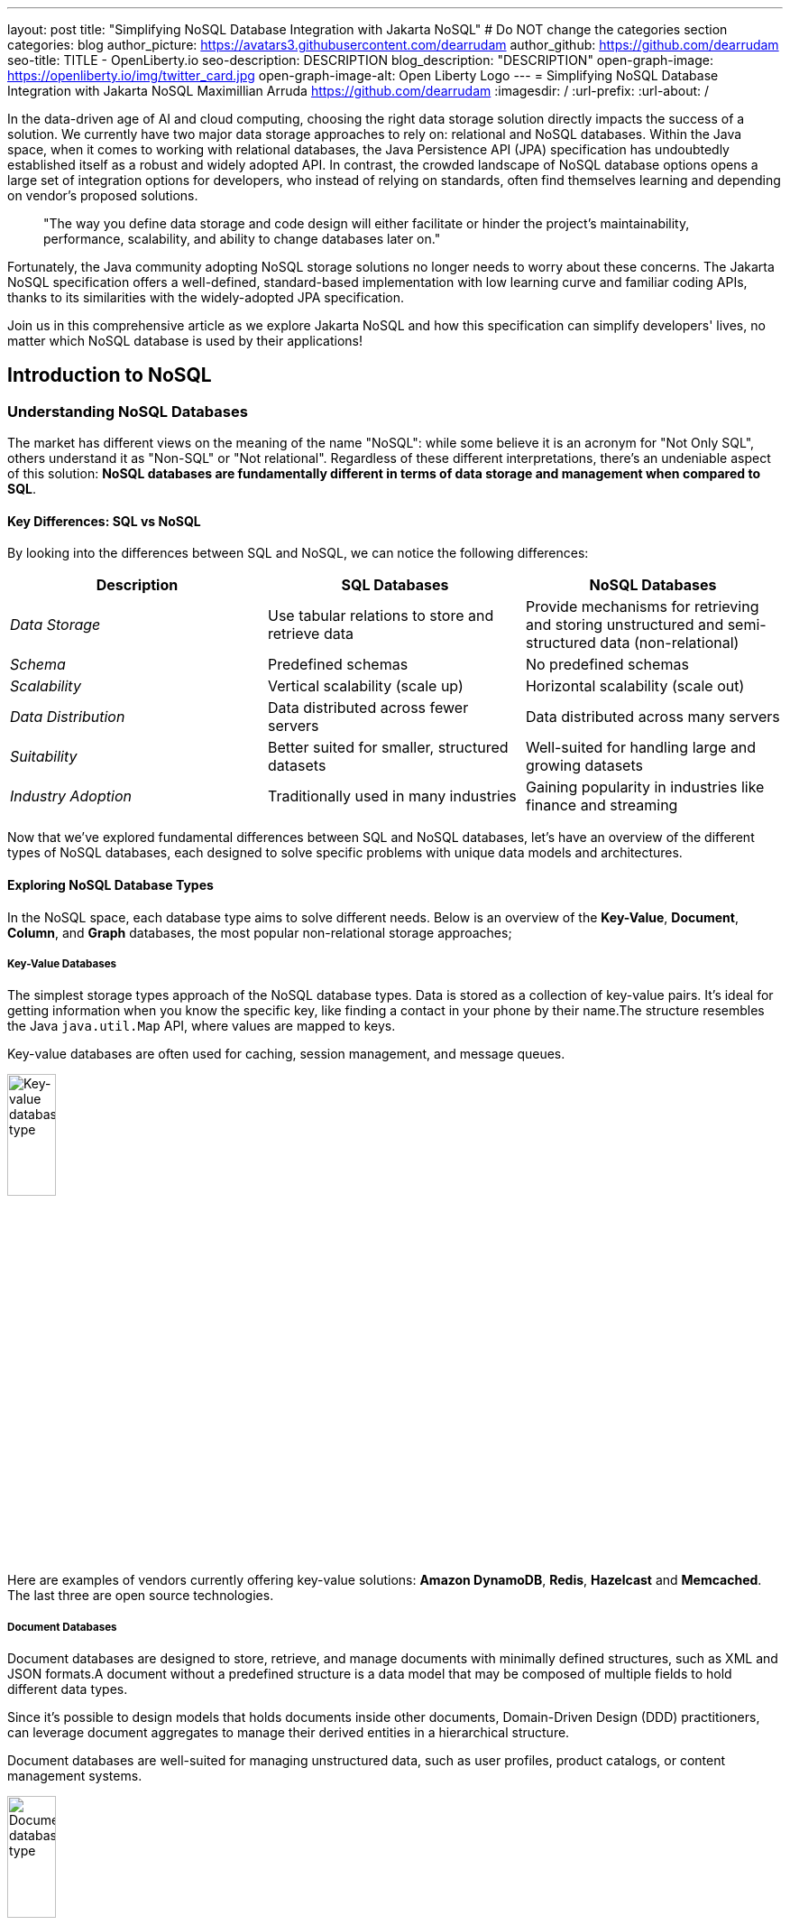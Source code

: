 ---
layout: post
title: "Simplifying NoSQL Database Integration with Jakarta NoSQL"
# Do NOT change the categories section
categories: blog
author_picture: https://avatars3.githubusercontent.com/dearrudam
author_github: https://github.com/dearrudam
seo-title: TITLE - OpenLiberty.io
seo-description: DESCRIPTION
blog_description: "DESCRIPTION"
open-graph-image: https://openliberty.io/img/twitter_card.jpg
open-graph-image-alt: Open Liberty Logo
---
= Simplifying NoSQL Database Integration with Jakarta NoSQL
Maximillian Arruda <https://github.com/dearrudam>
:imagesdir: /
:url-prefix:
:url-about: /


// // // // // // // //
// In the preceding section:
// Do not insert any blank lines between any of the lines.
//
// "open-graph-image" is set to OL logo. Whenever possible update this to a more appropriate/specific image (For example if present a image that is being used in the post). However, it
// can be left empty which will set it to the default
//
// "open-graph-image-alt" is a description of what is in the image (not a caption). When changing "open-graph-image" to
// a custom picture, you must provide a custom string for "open-graph-image-alt".
//
// Replace DESCRIPTION with a short summary (~60 words) of the release (a more succinct version of the first paragraph of the post).
//
// If adding image into the post add :
// -------------------------
// [.img_border_light]
// image::img/blog/FILE_NAME[IMAGE CAPTION ,width=70%,align="center"]
// -------------------------
// "[.img_border_light]" = This adds a faint grey border around the image to make its edges sharper. Use it around screenshots but not
// around diagrams. Then double check how it looks.
// There is also a "[.img_border_dark]" class which tends to work best with screenshots that are taken on dark backgrounds.
// Change "FILE_NAME" to the name of the image file. Also make sure to put the image into the right folder which is: img/blog
// change the "IMAGE CAPTION" to a couple words of what the image is
// // // // // // // //

In the data-driven age of AI and cloud computing, choosing the right data storage solution directly impacts the success of a solution. We currently have two major data storage approaches to rely on: relational and NoSQL databases. Within the Java space, when it comes to working with relational databases, the Java Persistence API (JPA) specification has undoubtedly established itself as a robust and widely adopted API. In contrast, the crowded landscape of NoSQL database options opens a large set of integration options for developers, who instead of relying on standards, often find themselves learning and depending on vendor's proposed solutions.

> "The way you define data storage and code design will either facilitate or hinder the project's maintainability, performance, scalability, and ability to change databases later on."

Fortunately, the Java community adopting NoSQL storage solutions no longer needs to worry about these concerns. The Jakarta NoSQL specification offers a well-defined, standard-based implementation with low learning curve and familiar coding APIs, thanks to its similarities with the widely-adopted JPA specification.

Join us in this comprehensive article as we explore Jakarta NoSQL and how this specification can simplify developers' lives, no matter which NoSQL database is used by their applications!

== Introduction to NoSQL

=== Understanding NoSQL Databases

The market has different views on the meaning of the name "NoSQL": while some believe it is an acronym for "Not Only SQL", others understand it as "Non-SQL" or "Not relational". Regardless of these different interpretations, there's an undeniable aspect of this solution: *NoSQL databases are fundamentally different in terms of data storage and management when compared to SQL*.

==== Key Differences: SQL vs NoSQL
By looking into the differences between SQL and NoSQL, we can notice the following differences:

|===
|Description |SQL Databases |NoSQL Databases

|_Data Storage_
|Use tabular relations to store and retrieve data
|Provide mechanisms for retrieving and storing unstructured and semi-structured data (non-relational)

|_Schema_
|Predefined schemas
|No predefined schemas

|_Scalability_
|Vertical scalability (scale up)
|Horizontal scalability (scale out)

|_Data Distribution_
|Data distributed across fewer servers
|Data distributed across many servers

|_Suitability_
|Better suited for smaller, structured datasets
|Well-suited for handling large and growing datasets

|_Industry Adoption_
|Traditionally used in many industries
|Gaining popularity in industries like finance and streaming

|===

Now that we've explored fundamental differences between SQL and NoSQL databases, let's have an overview of the different types of NoSQL databases, each designed to solve specific problems with unique data models and architectures.

==== Exploring NoSQL Database Types

In the NoSQL space, each database type aims to solve different needs. Below is an overview of the *Key-Value*, *Document*, *Column*, and *Graph* databases, the most popular non-relational storage approaches;

===== Key-Value Databases

The simplest storage types approach of the NoSQL database types. Data is stored as a collection of key-value pairs. It's ideal for getting information when you know the specific key, like finding a contact in your phone by their name.The structure resembles the Java `java.util.Map` API, where values are mapped to keys.

Key-value databases are often used for caching, session management, and message queues.

[.img_border_light]
image::/img/blog/key-value-nosql.png[Key-value database type,align="center" width=25%,height=25%]

Here are examples of vendors currently offering key-value solutions: *Amazon DynamoDB*, *Redis*, *Hazelcast* and *Memcached*. The last three are open source technologies.

===== Document Databases

Document databases are designed to store, retrieve, and manage documents with minimally defined structures, such as XML and JSON formats.A document without a predefined structure is a data model that may be composed of multiple fields to hold different data types.

Since it's possible to design models that holds documents inside other documents, Domain-Driven Design (DDD) practitioners, can leverage document aggregates to manage their derived entities in a hierarchical structure.

Document databases are well-suited for managing unstructured data, such as user profiles, product catalogs, or content management systems.

[.img_border_light]
image::/img/blog/document-nosql.png[Document database type,align="center" width=25%,height=25%]

Key vendors providing document database solutions are: *MongoDB*, *Couchbase*, *Elastic*, *Oracle NoSQL Database*.

===== Column Databases

The Column databases (also known as column-oriented or wide-column databases) store data as columns instead of rows (common in traditional relational databases). This approach is a differentiator across other types, as it's an efficient way to handle large amounts of data and run performant complex queries.

This type is designed and optimized for storing large amounts of structured, semi-structured, and unstructured data with a flexible schema, and supports high levels of concurrency and scalability.

Wide-column databases are often used for analytics, content management, and data warehousing.

[.img_border_light]
image::/img/blog/column-nosql.png[Column database type,align="center" width=25%,height=25%]

Examples of Column databases on the market include *Apache HBase*, *Apache Cassandra*, *Scylla*, *Azure Cosmos DB*, and many others. The first two mentioned here are open source technologies.

===== Graph Databases

The Graph NoSQL database is optimized for storing and querying data with complex relationships. In this approach, data is managed as a graph where entities can be represented as nodes and edges, resulting in performant management of complex relationship and hierarchies.

The graph data resembles the graph of objects in the Oriented-Object Programming (OOP) paradigm. Graph NoSQL database solutions is a good fit for scenarios that require fast querying of highly interconnected data, such as social networks, recommendation engines, and fraud detection systems.

[.img_border_light]
image::/img/blog/graph-nosql.png[Graph database type,align="center" width=25%,height=25%]

Engines to choose from today, are *Neo4J*, *Arango DB*, *OrientDB*, *JanusGraph*, among others. The last one mentioned is open source technologies.

==== Challenges of NoSQL Integration

Modern solution's requirements frequently requires the capabilities and benefits of different types of NoSQL databases, therefore, we should be able to work with multiple NoSQL solutions, coming from different vendors. Having said that, we can expect to face challenges such as:

* A high cognitive load necessary when choosing a NoSQL database for their solutions;
* A significant learning curve derived from usage of different database APIs;
* Extra time invested on changing/maintaining existing codebase;
* Potentially increase in complexity when onboarding new developers to the team;

Furthermore, in the cloud era and the consumption-based pricing models, we must consider ways to deliver solutions with efficient resource consumption for costs reduction. This is how potential discussions may rise, opening possibility for considering changes of the underlying database used by existing applications.

In addition to the challenges above, a solution based on NoSQL must be flexible and designed with a concise isolation between business logic and the underlying persistence layer given the high probability of changes being made to both layers.

[NOTE]
As of February 2024, the https://db-engines.com/en/ranking[DB-Engines Ranking], an initiative that aims to list and rank DBMS by popularity, there are over **180 non-relational/NoSQL databases available in the market**.

To solve these mentioned challenges, we can refer to a not so distant past, when we faced a similar challenge with relational databases and Java integration. The JDBC (Java Database connectivity) was created to standardize the way Java integrates with relational databases. To better align it with the OOP paradigm, the ORM pattern popularized and the Jakarta Persistence specification was created to facilitate working with different relational databases engines and vendors.

So, based on this background context about solutions with Jakarta Persistence, wouldn't it be interesting to have a similar solution and APIs to work with NoSQL?

*Say hello to https://jakarta.ee/specifications/nosql/[Jakarta NoSQL] and https://jakarta.ee/specifications/data/[Jakarta Data]!*

== Introducing Jakarta NoSQL and Jakarta Data

These are specifications proposing a simpler NoSQL integration and abstract aspects of database vendors, allowing for developers to manipulate data with intuitive and developer-friendly APIs.

=== Jakarta NoSQL

https://jakarta.ee/specifications/nosql/[Jakarta NoSQL] is a https://jakarta.ee/[Jakarta EE] specification designed to easily integrate Java and NoSQL databases. It uses common annotations and specific APIs for key-value, column, and document databases.

=== Jakarta Data

The https://jakarta.ee/specifications/data/[Jakarta Data] specification, part of https://jakarta.ee/[Jakarta EE], proposes a unified API for simplified data access across different types of databases, from relational to NoSQL databases.

Jakarta Data achieves its goal by introducing concepts like Repositories and custom query methods, improving the developer experience when using data retrieval and manipulation APIs.

[NOTE]
Jakarta Data is planned for officially becoming part of https://jakarta.ee/specifications/data/1.0/[Jakarta EE 11]

=== Eclipse JNoSQL: A Reference Implementation

A Jakarta EE Specification can't solve the problem by itself - it becomes consumable through an _implementation_.

Each Jakarta EE Specification has at least one implementation. The existance of an implementation proves the proposed specification is achievable and can be developed by interested third-parties. This is when companies and communities actively starts providing their own implementations, empowering the Jakarta EE developers and ecosystem with a diverse and powerful toolset.

[NOTE]
    Example of reference implementations (RI) are Hibernate for Jakarta Persistence 3.1 specification; Jersey for Jakarta RESTFul Web Services 3.1 specification; Glassfish for Jakarta Servlet 6.0 specification; Weld for Jakarta Context And Dependency Injection (CDI) 4.0 specification; and so on...

=== JNoSQL: A developer's gateway for using Jakarta NoSQL and Jakarta Data

https://projects.eclipse.org/projects/technology.jnosql[*Eclipse JNoSQL*] is a compatible implementation of the *Jakarta NoSQL* and *Jakarta Data* specifications, a framework that streamlines the integration of Java applications with relational and NoSQL databases. Powered by the Jakarta Contexts and Dependency Injection (CDI) specification, it is compatible with Jakarta EE and Eclipse MicroProfile compatible solutions.

Eclipse JNoSQL covers four NoSQL database types: *key-value*, *column*, *document* and *graph* databases.

[NOTE]
Currently, the Jakarta NoSQL doesn't define an API for Graph database types but Eclipse JNoSQL provides a Graph template to explore the specific behavior of this database type by using https://tinkerpop.apache.org/[Apache TinkerPop] as a communication layer.

As of March 2024, Eclipse JNoSQL supports about https://www.jnosql.org/docs/supported_dbs.html[30 NoSQL databases].

=== Why Eclipse JNoSQL?

In the code samples below, note the APIs similarities and differences accross different vendors. All samples demonstrate a commonly used functionality for Document databases: a document creation and the addition of a property to that document:

[.img_border_light]
****
image::https://jnosql.github.io/img/logos/mongodb.png[MongoDB ,align="left" width=25%,height=25%]
[source, java]
----
Document document = new Document();
document.append(name, value);
----
****

[.img_border_light]
****
image::https://jnosql.github.io/img/logos/ArangoDB.png[Arango DB,align="left" width=25%,height=25%]
[source, java]
----
BaseDocument baseDocument = new BaseDocument();
baseDocument.addAttribute(name, value);
----
****

[.img_border_light]
****
image::https://jnosql.github.io/img/logos/couchbase.svg[Couchbase,align="left" width=25%,height=25%]
[source, java]
----
JsonObject jsonObject = JsonObject.create();
jsonObject.put(name, value);
----
****

[.img_border_light]
****
image::https://jnosql.github.io/img/logos/orientdb.png[Orient Project,align="left" width=25%,height=25%]
[source, java]
----
ODocument document = new ODocument("collection");
document.field(name, value);
----
****

With Eclipse JNoSQL, developers can use a common API to integrate with different database types, free of vendor lock-in, and with a low cognitive load during learning phases. For example, using the Document API, it's possible to switch between MongoDB and ArangoDB as needed, based on Convention Over Configuration (CoC).

[.img_border_light]
****
image::https://jnosql.github.io/images/home_logo.png[Orient Project,align="left" width=25%,height=25%]
[source, java]
----
DocumentEntity entity = DocumentEntity.of("collection");
entity.add(name, value);
----
****

Check out some of the Jakarta NoSQL annotations:

[source, java]
----
import jakarta.nosql.Entity;
import jakarta.nosql.Id;
import jakarta.nosql.Column;

@Entity
public class Book {

    @Id
    private String isbn;

    @Column
    private String title;

    @Column
    private String author;

    @Convert(YearConverter.class)
    @Column
    private Year year;

}
----

When using Java 17+, Eclipse JNoSQL allows the usage of Java Records as entities:

[source, java]
----
import jakarta.nosql.Entity;
import jakarta.nosql.Id;
import jakarta.nosql.Column;

@Entity
public record Book(@Id String isbn,
                   @Column("title") String title,
                   @Column("author") String author,
                   @Convert(YearConverter.class) @Column("year") Year year,
                   @Column("edition") int edition) {

}

----

Last but not least, Eclipse JNoSQL, as a Jakarta Data implementation, allows us to create repositories, enabling Domain-Driven Development (DDD) capabilities through the usage of the Repository pattern. This approach simplifies developers who seek to bring the code closer to the business (domain-centric) instead of working with database semantics.

[source,java]
----
import jakarta.data.page.Page;
import jakarta.data.page.Pageable;
import jakarta.data.repository.Delete;
import jakarta.data.repository.Repository;
import jakarta.data.repository.PageableRepository;
import jakarta.data.repository.Query;
import jakarta.data.repository.Param;
import jakarta.data.repository.Save;

@Repository
public interface Garage extends PageableRepository<Car,String>{

    @Save
    Car park(Car car);

    @Delete
    Car unPark(Car car);

    @Query("select * from Car where driver.name = @name")
    Set<Car> findByDriver(@Param("name") String name);

    Page<Car> findByColor(Color color, Pageable pageable);

}
----

=== What to expect from Eclipse JNoSQL

Beyond being a Jakarta NoSQL and Jakarta Data implementation, such framework intents to reaching out these goals:

* Increase productivity performing common NoSQL operations
* Use of Convention Over Configuration
* Rich Object Mapping integrated with Contexts and Dependency Injection (CDI)
* Java-based Query and Fluent-API
* Persistence lifecycle events
* Low-level mapping using Standard NoSQL APIs
* Specific template API to each NoSQL category
* Annotation-oriented using JPA-like naming when it makes sense
* Extensible to explore the particular behavior of a NoSQL database
* Explore the popularity of Apache TinkerPop in Graph API

After getting an overview about the Jakarta NoSQL, Jakarta Data, and the Eclipse JNoSQL, let's explore on a hands-on approach how we could use and forest these features in an interesting project, managing and querying data from NoSQL databases and switching between NoSQL databases as needed.

== JNoSQL in Action: JNopo Game

Let's now understand how an actual implementation would look like, through a sample game application that relies on non-relational storage and data manipulation.

=== Getting Started: Playing JNopo!

*JNopo* game is a Java version of the famous the _Rock, Paper, and Scissors_ game. This game consists of a battle of two players where each one chooses a movement between rock, paper, or scissors. To illustrate the game logic, let's suppose that a _Player A_ will play with a _Player B_ and, in this case:

* If _Player A_ chooses _ROCK_ and _Player B_ chooses _SCISSORS_ then _Player A_ wins the game.
* If _Player A_ chooses _PAPER_ and _Player B_ chooses _ROCK_ then _Player A_ wins the game.
* If _Player A_ chooses _SCISSORS_ and _Player B_ chooses _PAPER_ then _Player A_ wins the game.
* If _Player A_ and _Player B_ choose the same movement then no one wins, and a tied game happens.

In the sequence diagram below we can illustrate the default behavior of the JNopo game:

[.img_border_light]
image::/img/blog/jnopo-sequence-diagram-without-persistence.gif[JNopo Sequence Diagram, align="center" width=60%]

*JNopo* is a game implemented using Jakarta EE Specifications, which means, it's compatible with Jakarta EE and MicroProfile runtimes, and in our case we're using https://openliberty.io/[Open Liberty] 23.0.0.10.

The architecture for this application is composed by two components:

* The web page where the players interact to the game;

* The back-end where the game matches are managed;

In the image below we can see the system design of the JNopo game:

[.img_border_light]
image::/img/blog/jnopo-architecture-without-persistence.png[JNopo Architecture Diagram, align="center" width=60%]

=== It's fun time: Let's play JNopo!

Yeah! It's time have fun playing *JNopo*!

Clone the https://github.com/OpenLiberty/sample-jakartaNoSQL-game[Git repository]:

[source, bash]
----
git clone https://github.com/OpenLiberty/sample-jakartaNoSQL-game.git

cd sample-jakartaNoSQL-game
----

Navigate to the `start` directory. This directory contains the starting project that we'll work through this blogpost.

[source, bash]
----
cd start
----

It's a Maven project using Maven Wrapper plugin, which means, you just need to have the *JDK 21* installed in your machine to build and/or run the application.

This project is ready to run with the https://openliberty.io/[Open Liberty] then you just need to perform the following command:

* For Mac or Linux:

+
[source, bash]
----
./mvnw liberty:dev
----

* For Windows:

+
[source, powershell]
----
mvnw.cmd liberty:dev
----

This will install all required dependencies and start the default server.

Now, if everything works, you can play the game by accessing the following URL address:

[source, curl]
----
http://localhost:9080/jakarta-nosql-game/
----

To play the game locally you just need to open two browsers tabs/windows pointing to the same URL address.

=== The Winner Ranking Challenge

This blog post will become more interesting: why not to challenge us to learn, create and improve our knowledge and practical software development skills, don't you? That's we're going to do: let's make JNopo provides a winner ranking!

This challenge is an amazing opportunity to learn and explore how to use Jakarta NoSQL and Jakarta Data to simplify NoSQL integration with Java applications.

To get a winner ranking, JNopo needs to persist the game matches results and then summarize the results composing the ranking. To expose this ranking, it's expected that the application provides a REST API like below:

[source, bash]
----
curl -X GET \
  -H 'Accept: application/json' \
  http://localhost:9080/jakarta-nosql-game/api/playoffs/ranking
----

The expected winner ranking structure should follow the JSON below:

[source, json]
----
{
  "data" : {
    "Max": 2,
    "Fabio": 1
  }
}
----

I said, it'll be interesting!

=== Implementing the Winner Ranking

The winner ranking requires a set of game matches results for its creation. To get that, we need to add to JNopo a persistence layer in order to capture and store the game match results.

==== Setting Up the Persistence Layer

Let's add the required dependencies to the project in order to be able to create the persistence layer. Our persistence layer will be implemented using Jakarta NoSQL and Jakarta Data specification. Both are Jakarta EE specifications, and they require an implementation at least to work. Eclipse JNoSQL is the implementation that we'll going to use.

Eclipse JNoSQL offers a Database API collection which covers these NoSQL flavours: Document, Key-value, Column and Graph databases. For now, Eclipse JNoSQL supports about https://www.jnosql.org/docs/supported_dbs.html[30 NoSQL databases].

For this challenge, let's develop the persistence layer to integrate with Document NoSQL databases type. Eclipse JNoSQL supports various Document NoSQL databases. You can find a list of supported databases, along with their configurations and dependencies, on the https://github.com/eclipse/jnosql-databases[GitHub repository].

==== Configuring Project Dependencies

Let's use MongoDB as Document NoSQL database default. Add the following Maven dependency into the `pom.xml` file of the project:

[source, xml]
----
<dependency>
  <groupId>org.eclipse.jnosql.databases</groupId>
  <artifactId>jnosql-mongodb</artifactId>
  <version>1.1.0</version>
</dependency>
----

Once you have added the appropriate dependency, you need to configure the credentials for your Document NoSQL database. These credentials typically include details such as the database name, host, port, and any required authentication credentials. To configure MongoDB, you can find the supported credentials properties at the https://github.com/eclipse/jnosql-databases#mongodb[Eclipse JNoSQL MongoDB Database API Configuration].

==== Setting up Local NoSQL Databases

Install and manage databases locally requires additional efforts, and we will not cover it in this blog post. We chose to use Docker Compose as the tooling for managing containers locally. Take a look at https://docs.docker.com/compose/[Docker Compose Overview] to learn more about this tool.

Let's create a `docker-compose.yml` file into the project root directory and add the following content:

[source, yaml]
----
services:

  mongo:
    image: mongo
    restart: always
    environment:
      MONGO_INITDB_ROOT_USERNAME: root
      MONGO_INITDB_ROOT_PASSWORD: example
    ports:
      - 27017:27017

  mongo-express:
    image: mongo-express:1.0.0-alpha
    restart: always
    ports:
      - 8081:8081
    environment:
      ME_CONFIG_MONGODB_ADMINUSERNAME: root
      ME_CONFIG_MONGODB_ADMINPASSWORD: example
      ME_CONFIG_MONGODB_URL: mongodb://root:example@mongo:27017/
----

For convenience, the content above added a mongo-express service that will allow us to navigate and manage MongoDB data by a friendly web interface.

NOTE: Feel free to customize the declaration of the containers in the `docker-compose.yml` file. For example, the database data is saved inside the container image, which means that the data will be lost ever the containers are deleted.

Now, to start up the databases we just need to perform the following command:

[source, bash]
----
docker-compose up -d
----

After perform this command, you should be able to access the mongo-express at http://localhost:8081/ :

[.img_border_light]
image::/img/blog/mongo-express.png[Mongo Express, align="center" width=80%]


==== Defining Database Credentials

After to define the MongoDB database instance that we'll use, we are able to setting up Eclipse JNoSQL framework correctly.

Eclipse JNoSQL uses https://microprofile.io/specifications/microprofile-config/[Eclipse MicroProfile Config] to get the required configurations to establish the connection to the databases. We can define these properties on the `resources/META-INF/microprofile-config.properties` or via environment variables. To get more information about Eclipse MicroProfile Config, take a look at its https://microprofile.io/specifications/microprofile-config/[documentation].

According to the `docker-compose.yml` file that we have created previously, we can define the properties like below:

[source, properties]
----
jnosql.mongodb.host=localhost:27017
jnosql.mongodb.user=root
jnosql.mongodb.password=example
jnosql.mongodb.authentication.source=admin
----

==== Modeling Data with Jakarta NoSQL

Once we added the Eclipse JNoSQL dependencies, Jakarta NoSQL api comes together as a transient dependency to the project, allowing us to create the NoSQL entities we want.

Let's modeling the `GameMatch` entity. Such entity will represent each game match result.

As we said before, Eclipse JNoSQL allows us to use Java Records as entities, so, let's use this feature:

[source, java]
----
package org.jakartaee.sample.model;

import jakarta.nosql.Column;
import jakarta.nosql.Entity;
import jakarta.nosql.Id;

@Entity
public record GameMatch (
        @Id
        String id,

        @Column
        PlayerInfo playerA,

        @Column
        PlayerInfo playerB,

        @Column
        PlayerInfo winner,

        @Column
        PlayerInfo loser,

        @Column
        Boolean tied
){
}
----

To represent each player name and movement, lets modeling such data as `PlayerInfo` record class:

[source, java]
----
package org.jakartaee.sample.model;

import jakarta.nosql.Column;
import jakarta.nosql.Entity;

@Entity
public record PlayerInfo (

        @Column
        String name,

        @Column
        String movement
){
}

----

==== Data Storage and Retrieval with Jakarta Data

Now, in order to store and retrieve such entities from MongoDB database, it's required to create a component that will be responsible to do that. It's common to see developers using patterns like Data Access Object (DAO) to implement these components. That's not a problem at all, but we use to see them making the components closer to a specific vendor database semantics, raising a vendor lock-in situation.

Nowadays, in the cloud era where we pay as we go, switching between NoSQL solutions could be interesting to save resources and costs. Vendor lock-in would compromise this action, probably. Also, other consideration comes to the table when there's a need to switch databases, like: time spent on the change, the learning curve of a new API to use with this database, the code that will be lost, the persistence layer that needs to be replaced, etc. This is where the flexibility of Jakarta NoSQL shines.

Another interesting point is that DAO components tend to be closer to the database semantics than the business domain model language, requiring from developers a high cognitive load to connects the dots and fill the gaps between the technical codes and business necessities, once the code is not expressive enough, and doesn't fit with the ubiquitous language of the business. In this point, Jakarta Data comes to play!

Coming back to our challenge, let's create a repository component that will represents the play-offs:

[source, java]
----
package org.jakartaee.sample.model;

import jakarta.data.repository.DataRepository;
import jakarta.data.repository.Query;
import jakarta.data.repository.Repository;
import jakarta.data.repository.Save;

@Repository
public interface Playoffs extends DataRepository<GameMatch,String> {

    @Save
    GameMatch add(GameMatch gameMatch);

}
----

==== Capturing and Persisting Game Matches

With the entity and repository already created, it's needed to capture and persist the results of each game match. The next obvious question is: how could we capture the required game events?

It's a really good question! The answer is: https://jakarta.ee/specifications/cdi/4.0/jakarta-cdi-spec-4.0#events[the Events API provided by the Jakarta Context and Dependency Injection (CDI) specification]!

*JNopo* game is using https://jakarta.ee/specifications/cdi/4.0/jakarta-cdi-spec-4.0#events[CDI Events] to promote extension points, based on event publishing, to be used as needed. With that, we can implement an `@Observable` methods on any CDI bean to handle event objects.

See below the `GameState` interface. Objects that implements this interface will act as event objects:

[source, java]
----
package org.jakartaee.sample.game;

public sealed interface GameState permits
        WaitingPlayers,
        GameInvalid,
        GameAbandoned,
        GameReady,
        GameRunning,
        GameOver {
    String gameId();
}
----

The `GameState` interface is a sealed interface that defines all the supported game state. According to the sealed implementation, the event that we're interested is the `GameOver` state. Such class is a record class but, it's not just a simple record class that acts like a data transfer object (DTO), it has useful methods that returns important info like:

* The game identification;
* A tied attribute, to know if the game has ended as a tied one;
* The player A and its movement;
* The player B and its movement;
* The winner player and its movement, if the game has ended as a non-tied one.
* The loser player and its movement, if the game has ended as a non-tied one.

Next step: let`s create the `GameMatchCapturer` bean that will be responsible to capture the emitted `GameOver` state and then store the game match results into the database:

[source, java]
----
package org.jakartaee.sample.model;

import jakarta.enterprise.context.ApplicationScoped;
import jakarta.enterprise.event.Observes;
import jakarta.inject.Inject;
import org.jakartaee.sample.game.GameOver;

@ApplicationScoped
public class GameMatchCapturer {

    public void captureAndPersist(@Observes GameOver gameOver){
        // put the persistence logic here...
    }

}

----

At this point, let's instantiate a new `GameMatch` entity instance, populate it from `GameOver` data and then store it into the database by using the `Playoffs` component.

The required `Playoff` component, which is a repository implementation offered by Jakarta Data specification implementation, Eclipse JNoSQL, will be injected by CDI using the `@Inject` and `@Database(DOCUMENT)` annotations:

[source, java]
----
package org.jakartaee.sample.model;

import jakarta.enterprise.context.ApplicationScoped;
import jakarta.enterprise.event.Observes;
import jakarta.inject.Inject;
import org.eclipse.jnosql.mapping.Database;
import org.eclipse.jnosql.mapping.DatabaseType;
import org.jakartaee.sample.game.GameOver;

@ApplicationScoped
public class GameMatchCapturer {

    @Inject
    @Database(DatabaseType.DOCUMENT)
    Playoffs playoffs;

    public void captureAndPersist(@Observes GameOver gameOver){

            var gameMatch  = new GameMatch(
                    gameOver.gameId(),
                    PlayerInfo.of(gameOver.playerAInfo()),
                    PlayerInfo.of(gameOver.playerBInfo()),
                    gameOver.winnerInfo().map(PlayerInfo::of).orElse(PlayerInfo.NOBODY),
                    gameOver.winnerInfo().map(PlayerInfo::of).orElse(PlayerInfo.NOBODY),
                    gameOver.isTied()
            );

            playoffs.add(gameMatch);
    }

}
----

Now, let's get started the  https://openliberty.io/[Open Liberty] runtime to figure out if the game match results are being stored on the MongoDB:

* On Linux/Mac machines, perform the following command:
+
[source, bash]
----
./mvnw liberty:dev
----

* On Windows machines, perform the following command:
+
[source, powershell]
----
mvnw.cmd liberty:dev
----

After some game matches, we can confirm the persistence of the game matches into the database by looking at Mongo Express running on http://localhost:8081 :

[.img_border_light]
image::/img/blog/mongo-express-01.png[Mongo Express 01, align="center" width=80%]

[.img_border_light]
image::/img/blog/mongo-express-02.png[Mongo Express 02, align="center" width=80%]

[.img_border_light]
image::/img/blog/mongo-express-03.png[Mongo Express 03, align="center" width=80%]

[.img_border_light]
image::/img/blog/mongo-express-04.png[Mongo Express 04, align="center" width=80%]

Or, if you're a command-line practitioner, you can check the data by using the `mongosh` cli:

[source, bash]
----
docker exec -it finish-mongo-1 mongosh -u root -p example --authenticationDatabase admin jnopo
----

Once connected, feel free to perform mongo commands:

* Getting the number of stored documents:
+
[source, bash]
----
jnopo> db.GameMatch.countDocuments()
3
----

* Getting the stored documents list:
+
[source, bash]
----
jnopo> db.GameMatch.find()
[
  {
    _id: '2f42cf9e-f99c-44e5-bda8-7707da2579a3',
    tied: true,
    winner: { name: '', movement: '' },
    playerA: { name: 'Max', movement: 'ROCK' },
    playerB: { name: 'Ghost', movement: 'ROCK' },
    loser: { name: '', movement: '' }
  },
  {
    _id: 'c425815c-2aaf-4caa-a975-8e8089f0a0ce',
    tied: false,
    winner: { name: 'Max', movement: 'PAPER' },
    playerA: { name: 'Ghost', movement: 'ROCK' },
    playerB: { name: 'Max', movement: 'PAPER' },
    loser: { name: 'Max', movement: 'PAPER' }
  },
  {
    _id: 'bb7e7cd5-f8fe-4db1-9e90-44ecd433b4de',
    tied: false,
    winner: { name: 'Ghost', movement: 'ROCK' },
    playerA: { name: 'Ghost', movement: 'ROCK' },
    playerB: { name: 'Max', movement: 'SCISSORS' },
    loser: { name: 'Ghost', movement: 'ROCK' }
  }
]
----

Great! *JNopo* is storing the game match results as expected! It's time to create the winner ranking and then expose it though a restful endpoint http://localhost:9080/jakarta-nosql-game/api/playoffs/ranking .

==== Exposing the Winner Ranking

Collecting and storing the game matches results is a great step to make us able to implement the winner ranking feature.

Let's implement the `Ranking` class to represent any ranking on the *JNopo* application.

The `Ranking` creation requires the data from the `Playoffs` component. In order to avoid to create a new layer to keep the logic of the ranking creation, I decided to use a simple approach: a simple static factory method on the `Ranking` class itself.

Firstly, `Playoffs` needs to provide a method to retrieve the non-tied game results:

[source, java]
----
package org.jakartaee.sample.model;

import jakarta.data.repository.DataRepository;
import jakarta.data.repository.Query;
import jakarta.data.repository.Repository;
import jakarta.data.repository.Save;

import java.util.stream.Stream;

@Repository
public interface Playoffs extends DataRepository<GameMatch,String> {

    @Save
    GameMatch add(GameMatch gameMatch);

    @Query("select * from GameMatch where tied=false")
    Stream<GameMatch> nonTiedGameMatches();

}
----

NOTE: *JNoSQL* offers a simple query language pretty similar to SQL but be sure that it's not a complete SQL implementation, which means, some aggregation and functions will be not available.

Regarding the aggregation process that evolves the ranking logic creation, we use to see developers delegating this aggregation logic to the DBMS and, depending on the persistence mechanism, it should be the best approach. By now, the grouping projection functions like we have with Jakarta Persistence is not available on the Jakarta NoSQL for now, but, in the future, such capability could be available as well.

In order to keep our implementation free of vendor lock-in, I decided to implement the aggregation process by using the Stream API. I added comments on the code to help you to understand the implemented logic.

[source, java]
----
package org.jakartaee.sample.model;

import java.util.Collection;
import java.util.Comparator;
import java.util.LinkedHashMap;
import java.util.Map;
import java.util.stream.Collectors;

public record Ranking(Map<String, Integer> data) {
    public static Ranking winnerRanking(Playoffs playoffs) {

        var data =
                // getting the game matches that are not tied
                playoffs.nonTiedGameMatches()
                // grouping by winner's name and summarize by game match
                .collect(Collectors.groupingBy(
                        g -> g.winner().name(),
                        Collectors.collectingAndThen(Collectors.toList(), Collection::size)))
                .entrySet()
                .stream()
                // sorting the results by number of game match in descending order
                .sorted(Map.Entry.comparingByValue(Comparator.reverseOrder()))
                // collecting as a LinkedHashMap to keep the sorted items
                .collect(Collectors.toMap(
                        Map.Entry::getKey,
                        Map.Entry::getValue,
                        (e1, e2) -> e1, LinkedHashMap::new));

        return new Ranking(data);
    }
}
----

Now, let make this ranking be accessible by our model. As the ranking needs the data from `Playoffs` component, why not to put this ranking creation on the `Playoffs` interface? That's we're going to do! It is possible since the Java 8:

[source, java]
----
package org.jakartaee.sample.model;

import jakarta.data.repository.DataRepository;
import jakarta.data.repository.Query;
import jakarta.data.repository.Repository;
import jakarta.data.repository.Save;

import java.util.stream.Stream;

@Repository
public interface Playoffs extends DataRepository<GameMatch,String> {

    @Save
    GameMatch add(GameMatch gameMatch);

    @Query("select * from GameMatch where tied=false")
    Stream<GameMatch> nonTiedGameMatches();

    default Ranking winnerRanking(){
       return Ranking.winnerRanking(this);
    }
}
----

It looks like we're getting closer to our goal!

Following the challenge requirements, let's create the resource component that will expose the winner ranking.

Firstly, let's create the `RestApplication` class to define the url dedicated to restful endpoints:
[source, java]
----
package org.jakartaee.sample.resources;

import jakarta.ws.rs.ApplicationPath;
import jakarta.ws.rs.core.Application;

@ApplicationPath("/api")
public class RestApplication extends Application {

}
----

Now, any url under `/api` will be handled by the Jakarta Restful Webservices implementation available in our runtime environment.

Next step: let's implement the `PlayoffsResource` resource. This component will expose an HTTP GET endpoint for the `/api/playoffs/ranking` url:

[source, java]
----
package org.jakartaee.sample.resources;

import jakarta.inject.Inject;
import jakarta.ws.rs.Consumes;
import jakarta.ws.rs.GET;
import jakarta.ws.rs.Path;
import jakarta.ws.rs.Produces;
import jakarta.ws.rs.core.MediaType;
import org.eclipse.jnosql.mapping.Database;
import org.eclipse.jnosql.mapping.DatabaseType;
import org.jakartaee.sample.model.Playoffs;
import org.jakartaee.sample.model.Ranking;

@Path("/playoffs")
@Consumes({MediaType.APPLICATION_JSON})
@Produces({MediaType.APPLICATION_JSON})
public class PlayoffsResource {

    @Inject
    @Database(DatabaseType.DOCUMENT)
    Playoffs playoffs;

    @GET
    @Path("/ranking")
    public Ranking getRanking() {
        return playoffs.winnerRanking();
    }
}
----

It's time to test everything! Let's restart the https://openliberty.io/[Open Liberty] runtime:

* On Linux/Mac machines, perform the following command:
+
[source, bash]
----
./mvnw liberty:dev
----

* On Windows machines, perform the following command:
+
[source, powershell]
----
mvnw.cmd liberty:dev
----

https://openliberty.io/[Open Liberty]  provides us an amazing tooling to help during the development of Jakarta EE / MicroProfile applications. When the dev mode is running, we can use some HTTP addresses to test and explore the capabilities offered by this amazing Jakarta EE/MicroProfile runtime:

[source, console]
----
[INFO] [AUDIT   ] CWWKT0016I: Web application available (default_host): http://localhost:9080/openapi/
[INFO] [AUDIT   ] CWWKT0016I: Web application available (default_host): http://localhost:9080/health/
[INFO] [AUDIT   ] CWWKT0016I: Web application available (default_host): http://localhost:9080/jwt/
[INFO] [AUDIT   ] CWWKT0016I: Web application available (default_host): http://localhost:9080/metrics/
[INFO] [AUDIT   ] CWWKT0016I: Web application available (default_host): http://localhost:9080/openapi/ui/
[INFO] [AUDIT   ] CWWKT0016I: Web application available (default_host): http://localhost:9080/ibm/api/
[INFO] [AUDIT   ] CWWKT0016I: Web application available (default_host): http://localhost:9080/jakarta-nosql-game/
----

In this blog post, let's focus on two of these url:

* http://localhost:9080/jakarta-nosql-game/ : it's the url of the application that we can use locally;

* http://localhost:9080/openapi/ui/ : it's the Swagger UI interface that  https://openliberty.io/[Open Liberty]  offers out-of-the-box, facilitating the rest endpoint testing via browser.

[.img_border_light]
image::/img/blog/swagger-ui-01.png[Swagger UI 01, align="center" width=80%]

[.img_border_light]
image::/img/blog/swagger-ui-02.png[Swagger UI 02, align="center" width=80%]


If you're a command-line practitioner, you can check the data by using the `curl` command:

[source, bash]
----
curl -X 'GET' \
  'http://localhost:9080/jakarta-nosql-game/api/playoffs/ranking' \
  -H 'accept: application/json' | jq
----

[source, json]
----
{
  "data": {
    "Max": 3,
    "Ghost": 1
  }
}
----

Congratulations if you made it this far!

Now, *JNopo* is providing a winner ranking!

If you're interesting to take a look on the finished project code version developed during this challenge, clone this https://github.com/OpenLiberty/sample-jakartaNoSQL-game[Git repository] and then navigate to the `winner-ranking-challenge` directory.

[source, bash]
----
git clone https://github.com/OpenLiberty/sample-jakartaNoSQL-game.git
cd sample-jakartaNoSQL-game
cd winner-ranking-challenge
----


=== Switching NoSQL Databases with Ease

Nowadays, in the cloud era, switching between NoSQL solutions could be interesting to save resources and costs, but it could be a nightmare, specially if we're highly coupled to a particular vendor. It will cause some changes that will make this approach very expensive, like: time spent on the change, the learning curve of a new API to use with this database, the code that will be lost, the persistence layer that needs to be replaced, etc.

This is where the flexibility of Jakarta NoSQL with an implementation like Eclipse JNoSQL together shines.

To explore this capability, let's suppose that it's needed to change the Document NoSQL database used by the *JNopo* application, MongoDB, to another Document NoSQL database for save money purposes, e.g. Couchbase.

Just a few changes, we'll be able to archive this goal easily.

==== Configuring Eclipse JNoSQL dependencies for Couchbase

In the `pom.xml` file, add the following dependency:

[source, xml]
----
<dependency>
  <groupId>org.eclipse.jnosql.databases</groupId>
  <artifactId>jnosql-couchbase</artifactId>
  <version>1.1.0</version>
</dependency>
----


==== Configuring a Local Couchbase Cluster

Add the following content to the `docker-compose.yml` file:

[source, yaml]
----
  couchbase-db:
    image: couchbase
    container_name: couchbase-db
    ports:
      - "8091-8097:8091-8097"
      - "9123:9123"
      - "11207:11207"
      - "11210:11210"
      - "11280:11280"
      - "18091-18097:18091-18097"
----

After to apply these changes, initialize the container by executing the following command:

[source, bash]
----
docker-compose up -d
----

Now, let's configure the Couchbase cluster for this study scenario:

. With the Couchbase container started, go to: http://localhost:8091/ui/index.html
. Select the "Configure New Cluster" option
+
[.img_border_light]
image::/img/blog/couchbase-01.png[Couchbase 01, align="center" width=80%]
. Defines a name for the cluster name
. Set `root` to "Administrator" username
. Set `123456` as "Password"
+
[.img_border_light]
image::/img/blog/couchbase-02.png[Couchbase 02, align="center" width=80%]
. Check “I accept the terms and conditions” and click the “Finish With Defaults” button
+
[.img_border_light]
image::/img/blog/couchbase-03.png[Couchbase 03, align="center" width=80%]
. Go to the "Buckets" section
. Create a `jnopo` Bucket by clicking on the "Add Bucket" option
+
[.img_border_light]
image::/img/blog/couchbase-04.png[Couchbase 04, align="center" width=80%]
. Click on "Scopes & Collections" and then click on "Add Collection"
. Enter `GameMatch` as the collection name and click the "Save" button to complete your creation
+
[.img_border_light]
image::/img/blog/couchbase-05.png[Couchbase 05, align="center" width=80%]
. Now, in the "Query" section, run this command https://www.couchbase.com/products/n1ql/[N1QL] to create the primary index for the `GameMatch` collection:
+
[source, n1ql]
----
CREATE PRIMARY INDEX primaryGameMatch ON jnopo._default.GameMatch
----
+
[.img_border_light]
image::/img/blog/couchbase-06.png[Couchbase 06, align="center" width=80%]

With a Couchbase cluster running, we just need to set up Eclipse JNoSQL to connect to it.

Apply the following changes into the `resources/META-INF/microprofile-config.properties` file:

[source, properties]
----
## Couchbase
jnosql.couchbase.host=couchbase://localhost
jnosql.couchbase.user=root
jnosql.couchbase.password=123456
jnosql.document.provider=org.eclipse.jnosql.databases.couchbase.communication.CouchbaseDocumentConfiguration
----

The `jnosql.document.provider` property is required in this context because we have more than one Eclipse JNoSQL Database API for Document NoSQL implementations. Learn more about these configurations about Eclipse JNoSQL Database API for Couchbase at this https://github.com/eclipse/jnosql-databases/tree/main?tab=readme-ov-file#configuration-2[Git repository].

That's all! Let's restart the https://openliberty.io/[Open Liberty] runtime in order to be able to make sure that everything is running smoothly:

* On Linux/Mac machines, perform the following command:
+
[source, bash]
----
./mvnw liberty:dev
----

* On Windows machines, perform the following command:
+
[source, powershell]
----
mvnw.cmd liberty:dev
----

After some game matches, here are the evidences:

[.img_border_light]
image::/img/blog/couchbase-verification-01.png[Couchbase Verification 01, align="center" width=80%]
[.img_border_light]
image::/img/blog/couchbase-verification-02.png[Couchbase Verification 02, align="center" width=80%]

If you're interesting to take a look on the finished project code version developed during this challenge, clone this https://github.com/OpenLiberty/sample-jakartaNoSQL-game[Git repository] and navigate to the `database-switching-challenge` directory.

[source, bash]
----
git clone https://github.com/OpenLiberty/sample-jakartaNoSQL-game.git
cd sample-jakartaNoSQL-game
cd database-switching-challenge
----

== Key Takeaways

These challenges were an amazing opportunities to learn not just about Jakarta NoSQL and Jakarta Data to simplify the NoSQL integration with Java applications but be exploring new development approaches using interesting Java features.

What we got by doing these challenges:

* A practical example that uses:
** Sealed classes (final feature since Java 17)
** Pattern Matching for Instanceof (final feature since Java 16)
** Pattern Matching for Switch (final feature since Java 21);


What we learned from them:

* How to configure Eclipse JNoSQL to allow us to work with Jakarta NoSQL and Jakarta Data in a Jakarta EE / MicroProfile project;
* How to work with Jakarta NoSQL to create entities pretty similar to Jakarta Persistence approach;
* How to create repositories with Jakarta Data, the newest Jakarta EE Specification that will be available in the Jakarta EE 11;
* How to switch between NoSQL database from different vendors, in our example: switching MongoDB to Couchbase;

== Next Steps: Continuing the Journey

Congratulations on getting this far!

To see more sample projects, take a look at the official Eclipse JNoSQL samples repositories:

- https://github.com/jnosql/demos-se
- https://github.com/JNOSQL/demos-ee


To learn more about Eclipse JNoSQL, take a look at these official repositories:

- https://github.com/eclipse/jnosql
- https://github.com/eclipse/jnosql-databases
- https://github.com/eclipse/jnosql-extensions

if you're an expert on some NoSQL database that Eclipse JNoSQL doesn't support, feel free to open an issue or a PR on the project repositories mentioned above.

Except for the NoSQL solutions mentioned like MongoDB and Couchbase, all the technology used in this blog post are open-source, so, what do you think about contributing to these projects?

If you don't know how to get started to contribute, take a look at this https://www.youtube.com/live/7qhHOOoZEBU?feature=share[Coffee.withJava("Contribute to JNoSQL") Youtube Series], or if you prefer, feel free to contact me!

Contributing to these projects is not just with codes, you could help a lot by promoting and speaking about them wherever you go!

Contributing to open-source is a great way to boost your career, and improve your skills to become an effective developer and relevant in the market! Think about that!

== Special Thanks

I'd like to thank the all community java friends for supporting me through this journey in special:

- Otavio Santana, for being a mentor in my open-source journey, helping me to become an open-source contributor and Eclipse Foundation committer.

- Karina Varela, for reviewing and sharing her knowledge making this content more curated and relevant.

- Fabio Franco, for making this happens giving me the opportunity by connecting me to the OpenLiberty folks to share my little knowledge about this topic to the community through this blog.

- OpenLiberty folks, for giving me the opportunity to be sharing and posting this content that I loved to worked on.

== References and Further Reading

* Official documentation:
** https://jnosql.org[Eclipse JNoSQL website]
** https://jakarta.ee/specifications/[Jakarta EE Specifications]

* Articles:
** https://dzone.com/articles/jakarta-nosql-100-b5-how-to-make-your-life-easier[Jakarta NoSQL 1.0.0-b5: How To Make Your Life Easier Around Enterprise Java and NoSQL Databases by Otavio Santana]
** https://dzone.com/articles/eclipse-jnosql-100-streamlining-java-and-nosql-int[Eclipse JNoSQL 1.0.0: Streamlining Java and NoSQL Integration With New Features and Bug Fixes by Otavio Santana]
** https://dzone.com/articles/mastering-java-persistence-best-practices-for-clou[Mastering Java Persistence: Best Practices for Cloud-Native Applications and Modernization by Otavio Santana]
** https://dzone.com/articles/eclipse-jnosql-102-empowering-java-with-nosql-data[Eclipse JNoSQL 1.0.2: Empowering Java With NoSQL Database Flexibility by Otavio Santana]
** https://blogs.oracle.com/nosql/post/getting-started-accessing-oracle-nosql-database-using-jakarta-nosql[Getting Started - Accessing Oracle NoSQL Database using Jakarta NoSQL by Dario VEGA]
** https://dzone.com/articles/exploring-the-new-eclipse-jnosql-version-110-a-div[Exploring the New Eclipse JNoSQL Version 1.1.0: A Dive Into Oracle NoSQL by Otavio Santana]
** https://eldermoraes.com/how-to-create-cdi-events/[How to create CDI Events by Elder Moraes]
** https://blogs.oracle.com/javamagazine/post/jakarta-data-mysql[Simplifying data access with MySQL and Jakarta Data by Ivar Grimstad]
** https://dzone.com/articles/introduction-to-nosql-database-1[Introduction to NoSQL Database by Rama Krishna Panguluri];

* Books:
** https://www.amazon.com/Persistence-Best-Practices-Java-Applications/dp/1837631271/[Persistence Best Practices for Java Applications by Otavio Santana and Karina Varela]
** https://a.co/d/4dlvHQj[NoSQL Distilled: A Brief Guide to the Emerging World of Polyglot Persistence by Pramod Sadalage and Martin Fowler]

